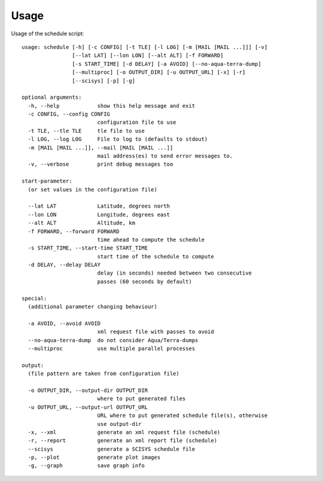 Usage
=====

Usage of the schedule script::

	usage: schedule [-h] [-c CONFIG] [-t TLE] [-l LOG] [-m [MAIL [MAIL ...]]] [-v]
	                [--lat LAT] [--lon LON] [--alt ALT] [-f FORWARD]
	                [-s START_TIME] [-d DELAY] [-a AVOID] [--no-aqua-terra-dump]
	                [--multiproc] [-o OUTPUT_DIR] [-u OUTPUT_URL] [-x] [-r]
	                [--scisys] [-p] [-g]
	
	optional arguments:
	  -h, --help            show this help message and exit
	  -c CONFIG, --config CONFIG
	                        configuration file to use
	  -t TLE, --tle TLE     tle file to use
	  -l LOG, --log LOG     File to log to (defaults to stdout)
	  -m [MAIL [MAIL ...]], --mail [MAIL [MAIL ...]]
	                        mail address(es) to send error messages to.
	  -v, --verbose         print debug messages too
	
	start-parameter:
	  (or set values in the configuration file)
	
	  --lat LAT             Latitude, degrees north
	  --lon LON             Longitude, degrees east
	  --alt ALT             Altitude, km
	  -f FORWARD, --forward FORWARD
	                        time ahead to compute the schedule
	  -s START_TIME, --start-time START_TIME
	                        start time of the schedule to compute
	  -d DELAY, --delay DELAY
	                        delay (in seconds) needed between two consecutive
	                        passes (60 seconds by default)
	
	special:
	  (additional parameter changing behaviour)
	
	  -a AVOID, --avoid AVOID
	                        xml request file with passes to avoid
	  --no-aqua-terra-dump  do not consider Aqua/Terra-dumps
	  --multiproc           use multiple parallel processes
	
	output:
	  (file pattern are taken from configuration file)
	
	  -o OUTPUT_DIR, --output-dir OUTPUT_DIR
	                        where to put generated files
	  -u OUTPUT_URL, --output-url OUTPUT_URL
	                        URL where to put generated schedule file(s), otherwise
	                        use output-dir
	  -x, --xml             generate an xml request file (schedule)
	  -r, --report          generate an xml report file (schedule)
	  --scisys              generate a SCISYS schedule file
	  -p, --plot            generate plot images
	  -g, --graph           save graph info
